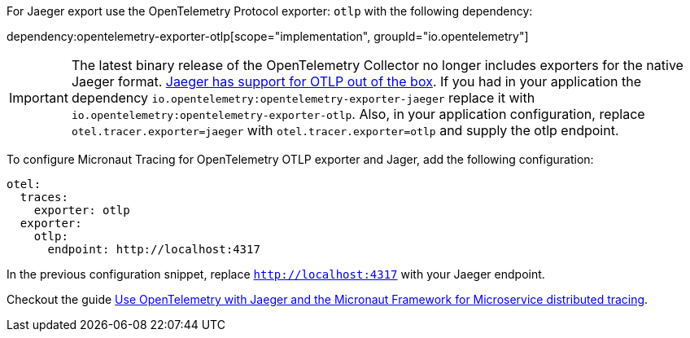 For Jaeger export use the OpenTelemetry Protocol exporter: `otlp` with the following dependency:

dependency:opentelemetry-exporter-otlp[scope="implementation", groupId="io.opentelemetry"]

IMPORTANT: The latest binary release of the OpenTelemetry Collector no longer includes exporters for the native Jaeger format.
https://opentelemetry.io/blog/2023/jaeger-exporter-collector-migration/[Jaeger has support for OTLP out of the box]. If you had in your application the dependency `io.opentelemetry:opentelemetry-exporter-jaeger` replace it with `io.opentelemetry:opentelemetry-exporter-otlp`. Also, in your application configuration, replace `otel.tracer.exporter=jaeger` with `otel.tracer.exporter=otlp` and supply the otlp endpoint.

To configure Micronaut Tracing for OpenTelemetry OTLP exporter and Jager, add the following configuration:
[configuration]
----
otel:
  traces:
    exporter: otlp
  exporter:
    otlp:
      endpoint: http://localhost:4317
----

In the previous configuration snippet, replace `http://localhost:4317` with your Jaeger endpoint.

Checkout the guide https://guides.micronaut.io/latest/micronaut-microservices-distributed-tracing-jaeger-opentelemetry.html[Use OpenTelemetry with Jaeger and the Micronaut Framework for Microservice distributed tracing].